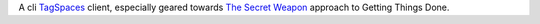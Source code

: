 A cli TagSpaces_ client, especially geared towards `The Secret Weapon`_
approach to Getting Things Done.

.. _TagSpaces: https://www.tagspaces.org/
.. _The Secret Weapon: http://www.thesecretweapon.org/the-secret-weapon-manifesto/manifesto-part-1-the-issue
